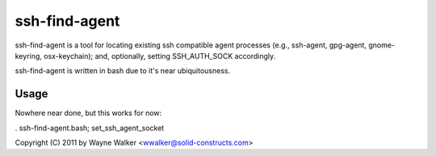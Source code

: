 ssh-find-agent
==============

ssh-find-agent is a tool for locating existing ssh compatible agent processes (e.g., ssh-agent, gpg-agent, gnome-keyring, osx-keychain); and, optionally, setting SSH_AUTH_SOCK accordingly.

ssh-find-agent is written in bash due to it's near ubiquitousness.

Usage
-----

Nowhere near done, but this works for now:

. ssh-find-agent.bash; set_ssh_agent_socket

Copyright (C) 2011 by Wayne Walker <wwalker@solid-constructs.com>
